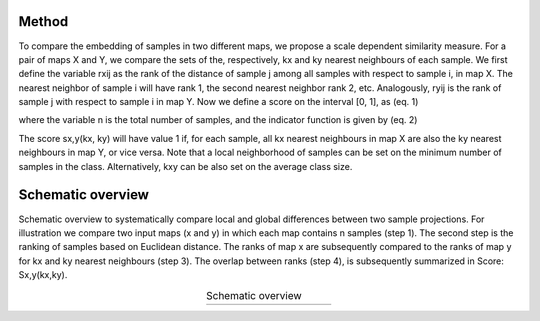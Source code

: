 Method
###########################

To compare the embedding of samples in two different maps, we propose a scale dependent similarity measure. For a pair of maps X and Y, we compare the sets of the, respectively, kx and ky nearest neighbours of each sample. We first define the variable rxij as the rank of the distance of sample j among all samples with respect to sample i, in map X. The nearest neighbor of sample i will have rank 1, the second nearest neighbor rank 2, etc. Analogously, ryij is the rank of sample j with respect to sample i in map Y. Now we define a score on the interval [0, 1], as (eq. 1)

.. image:: ../figs/eq1.png
   :width: 400

where the variable n is the total number of samples, and the indicator function is given by (eq. 2)

.. image:: ../figs/eq2.png
   :width: 100

The score sx,y(kx, ky) will have value 1 if, for each sample, all kx nearest neighbours in map X are also the ky nearest neighbours in map Y, or vice versa. Note that a local neighborhood of samples can be set on the minimum number of samples in the class. Alternatively, kxy can be also set on the average class size.


Schematic overview
###########################

Schematic overview to systematically compare local and global differences between two sample projections. For illustration we compare two input maps (x and y) in which each map contains n samples (step 1). The second step is the ranking of samples based on Euclidean distance. The ranks of map x are subsequently compared to the ranks of map y for kx and ky nearest neighbours (step 3). The overlap between ranks (step 4), is subsequently summarized in Score: Sx,y(kx,ky).

.. |figB1| image:: ../figs/schematic_overview.png

.. table:: Schematic overview
   :align: center
   :width: 200

   +----------+
   | |figB1|  |
   +----------+


.. raw:: html

	<hr>
	<center>
		<script async type="text/javascript" src="//cdn.carbonads.com/carbon.js?serve=CEADP27U&placement=erdogantgithubio" id="_carbonads_js"></script>
	</center>
	<hr>
